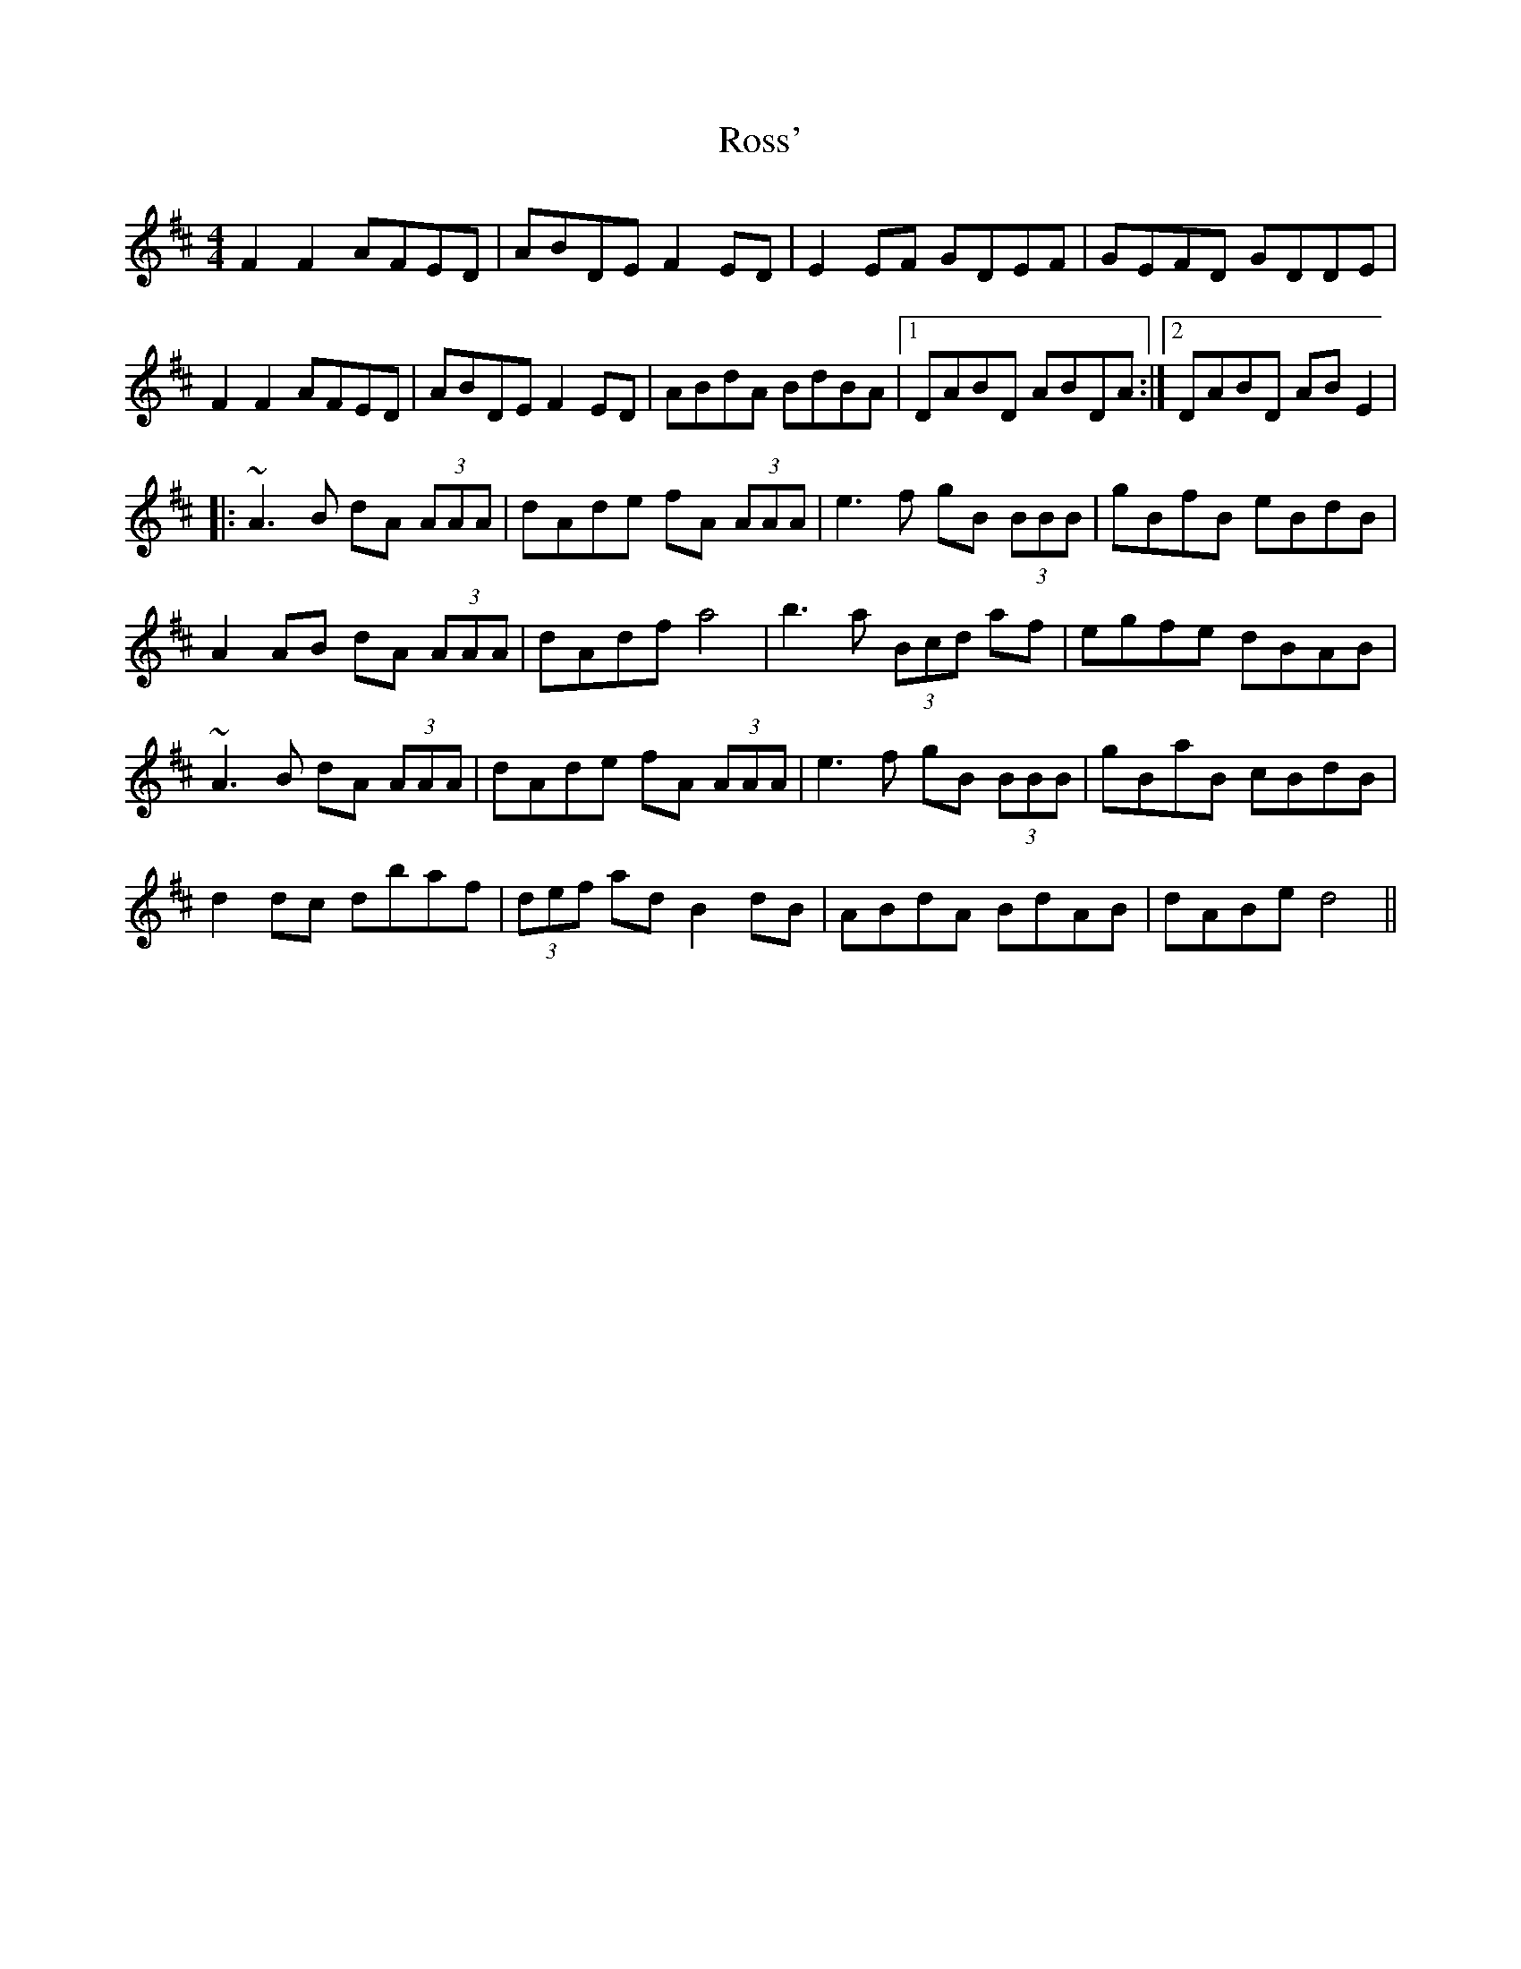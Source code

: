 X: 35389
T: Ross'
R: reel
M: 4/4
K: Dmajor
F2F2 AFED|ABDE F2ED|E2EF GDEF|GEFD GDDE|
F2F2 AFED|ABDE F2ED|ABdA BdBA|1 DABD ABDA:|2 DABD ABE2|
|:~A3B dA (3AAA|dAde fA (3AAA|e3f gB (3BBB|gBfB eBdB|
A2AB dA (3AAA|dAdf a4|b3a (3Bcd af|egfe dBAB|
~A3B dA (3AAA|dAde fA (3AAA|e3f gB (3BBB|gBaB cBdB|
d2dc dbaf|(3def ad B2dB|ABdA BdAB|dABe d4||

